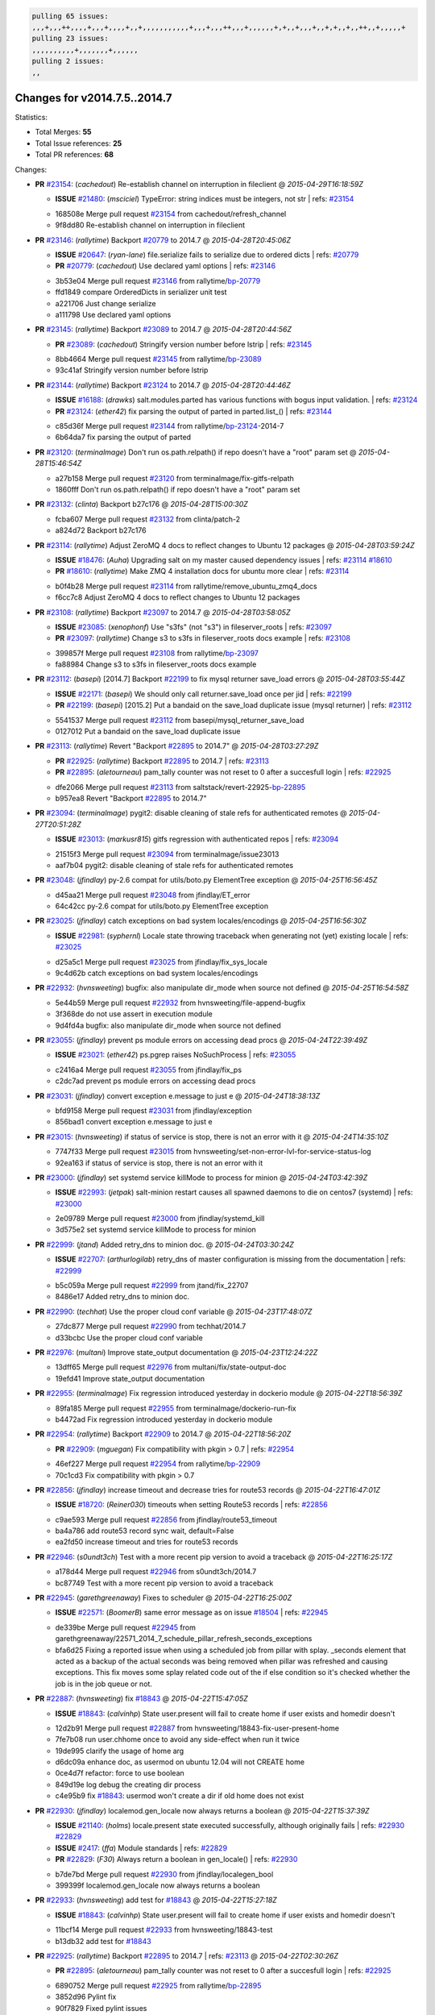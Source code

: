 .. code-block:: bash

    pulling 65 issues:
    ,,,+,,,++,,,,+,,,+,,,,+,,+,,,,,,,,,,,+,,,+,,,++,,,+,,,,,,+,+,,+,,,+,,+,+,,+,,++,,+,,,,,+
    pulling 23 issues:
    ,,,,,,,,,,+,,,,,,,+,,,,,,
    pulling 2 issues:
    ,,

Changes for v2014.7.5..2014.7
-----------------------------

Statistics:

- Total Merges: **55**
- Total Issue references: **25**
- Total PR references: **68**

Changes:


- **PR** `#23154`_: (*cachedout*) Re-establish channel on interruption in fileclient
  @ *2015-04-29T16:18:59Z*

  - **ISSUE** `#21480`_: (*msciciel*) TypeError: string indices must be integers, not str
    | refs: `#23154`_
  * 168508e Merge pull request `#23154`_ from cachedout/refresh_channel
  * 9f8dd80 Re-establish channel on interruption in fileclient

- **PR** `#23146`_: (*rallytime*) Backport `#20779`_ to 2014.7
  @ *2015-04-28T20:45:06Z*

  - **ISSUE** `#20647`_: (*ryan-lane*) file.serialize fails to serialize due to ordered dicts
    | refs: `#20779`_
  - **PR** `#20779`_: (*cachedout*) Use declared yaml options
    | refs: `#23146`_
  * 3b53e04 Merge pull request `#23146`_ from rallytime/`bp-20779`_
  * ffd1849 compare OrderedDicts in serializer unit test

  * a221706 Just change serialize

  * a111798 Use declared yaml options

- **PR** `#23145`_: (*rallytime*) Backport `#23089`_ to 2014.7
  @ *2015-04-28T20:44:56Z*

  - **PR** `#23089`_: (*cachedout*) Stringify version number before lstrip
    | refs: `#23145`_
  * 8bb4664 Merge pull request `#23145`_ from rallytime/`bp-23089`_
  * 93c41af Stringify version number before lstrip

- **PR** `#23144`_: (*rallytime*) Backport `#23124`_ to 2014.7 
  @ *2015-04-28T20:44:46Z*

  - **ISSUE** `#16188`_: (*drawks*) salt.modules.parted has various functions with bogus input validation.
    | refs: `#23124`_
  - **PR** `#23124`_: (*ether42*) fix parsing the output of parted in parted.list_()
    | refs: `#23144`_
  * c85d36f Merge pull request `#23144`_ from rallytime/`bp-23124`_-2014-7
  * 6b64da7 fix parsing the output of parted

- **PR** `#23120`_: (*terminalmage*) Don't run os.path.relpath() if repo doesn't have a "root" param set
  @ *2015-04-28T15:46:54Z*

  * a27b158 Merge pull request `#23120`_ from terminalmage/fix-gitfs-relpath
  * 1860fff Don't run os.path.relpath() if repo doesn't have a "root" param set

- **PR** `#23132`_: (*clinta*) Backport b27c176
  @ *2015-04-28T15:00:30Z*

  * fcba607 Merge pull request `#23132`_ from clinta/patch-2
  * a824d72 Backport b27c176

- **PR** `#23114`_: (*rallytime*) Adjust ZeroMQ 4 docs to reflect changes to Ubuntu 12 packages
  @ *2015-04-28T03:59:24Z*

  - **ISSUE** `#18476`_: (*Auha*) Upgrading salt on my master caused dependency issues
    | refs: `#23114`_ `#18610`_
  - **PR** `#18610`_: (*rallytime*) Make ZMQ 4 installation docs for ubuntu more clear
    | refs: `#23114`_
  * b0f4b28 Merge pull request `#23114`_ from rallytime/remove_ubuntu_zmq4_docs
  * f6cc7c8 Adjust ZeroMQ 4 docs to reflect changes to Ubuntu 12 packages

- **PR** `#23108`_: (*rallytime*) Backport `#23097`_ to 2014.7
  @ *2015-04-28T03:58:05Z*

  - **ISSUE** `#23085`_: (*xenophonf*) Use "s3fs" (not "s3") in fileserver_roots
    | refs: `#23097`_
  - **PR** `#23097`_: (*rallytime*) Change s3 to s3fs in fileserver_roots docs example
    | refs: `#23108`_
  * 399857f Merge pull request `#23108`_ from rallytime/`bp-23097`_
  * fa88984 Change s3 to s3fs in fileserver_roots docs example

- **PR** `#23112`_: (*basepi*) [2014.7] Backport `#22199`_ to fix mysql returner save_load errors
  @ *2015-04-28T03:55:44Z*

  - **ISSUE** `#22171`_: (*basepi*) We should only call returner.save_load once per jid
    | refs: `#22199`_
  - **PR** `#22199`_: (*basepi*) [2015.2] Put a bandaid on the save_load duplicate issue (mysql returner)
    | refs: `#23112`_
  * 5541537 Merge pull request `#23112`_ from basepi/mysql_returner_save_load
  * 0127012 Put a bandaid on the save_load duplicate issue

- **PR** `#23113`_: (*rallytime*) Revert "Backport `#22895`_ to 2014.7"
  @ *2015-04-28T03:27:29Z*

  - **PR** `#22925`_: (*rallytime*) Backport `#22895`_ to 2014.7
    | refs: `#23113`_
  - **PR** `#22895`_: (*aletourneau*) pam_tally counter was not reset to 0 after a succesfull login
    | refs: `#22925`_
  * dfe2066 Merge pull request `#23113`_ from saltstack/revert-22925-`bp-22895`_
  * b957ea8 Revert "Backport `#22895`_ to 2014.7"

- **PR** `#23094`_: (*terminalmage*) pygit2: disable cleaning of stale refs for authenticated remotes
  @ *2015-04-27T20:51:28Z*

  - **ISSUE** `#23013`_: (*markusr815*) gitfs regression with authenticated repos
    | refs: `#23094`_
  * 21515f3 Merge pull request `#23094`_ from terminalmage/issue23013
  * aaf7b04 pygit2: disable cleaning of stale refs for authenticated remotes

- **PR** `#23048`_: (*jfindlay*) py-2.6 compat for utils/boto.py ElementTree exception
  @ *2015-04-25T16:56:45Z*

  * d45aa21 Merge pull request `#23048`_ from jfindlay/ET_error
  * 64c42cc py-2.6 compat for utils/boto.py ElementTree exception

- **PR** `#23025`_: (*jfindlay*) catch exceptions on bad system locales/encodings
  @ *2015-04-25T16:56:30Z*

  - **ISSUE** `#22981`_: (*syphernl*) Locale state throwing traceback when generating not (yet) existing locale
    | refs: `#23025`_
  * d25a5c1 Merge pull request `#23025`_ from jfindlay/fix_sys_locale
  * 9c4d62b catch exceptions on bad system locales/encodings

- **PR** `#22932`_: (*hvnsweeting*) bugfix: also manipulate dir_mode when source not defined
  @ *2015-04-25T16:54:58Z*

  * 5e44b59 Merge pull request `#22932`_ from hvnsweeting/file-append-bugfix
  * 3f368de do not use assert in execution module

  * 9d4fd4a bugfix: also manipulate dir_mode when source not defined

- **PR** `#23055`_: (*jfindlay*) prevent ps module errors on accessing dead procs
  @ *2015-04-24T22:39:49Z*

  - **ISSUE** `#23021`_: (*ether42*) ps.pgrep raises NoSuchProcess
    | refs: `#23055`_
  * c2416a4 Merge pull request `#23055`_ from jfindlay/fix_ps
  * c2dc7ad prevent ps module errors on accessing dead procs

- **PR** `#23031`_: (*jfindlay*) convert exception e.message to just e
  @ *2015-04-24T18:38:13Z*

  * bfd9158 Merge pull request `#23031`_ from jfindlay/exception
  * 856bad1 convert exception e.message to just e

- **PR** `#23015`_: (*hvnsweeting*) if status of service is stop, there is not an error with it
  @ *2015-04-24T14:35:10Z*

  * 7747f33 Merge pull request `#23015`_ from hvnsweeting/set-non-error-lvl-for-service-status-log
  * 92ea163 if status of service is stop, there is not an error with it

- **PR** `#23000`_: (*jfindlay*) set systemd service killMode to process for minion
  @ *2015-04-24T03:42:39Z*

  - **ISSUE** `#22993`_: (*jetpak*) salt-minion restart causes all spawned daemons to die on centos7 (systemd)
    | refs: `#23000`_
  * 2e09789 Merge pull request `#23000`_ from jfindlay/systemd_kill
  * 3d575e2 set systemd service killMode to process for minion

- **PR** `#22999`_: (*jtand*) Added retry_dns to minion doc.
  @ *2015-04-24T03:30:24Z*

  - **ISSUE** `#22707`_: (*arthurlogilab*) retry_dns of master configuration is missing from the  documentation
    | refs: `#22999`_
  * b5c059a Merge pull request `#22999`_ from jtand/fix_22707
  * 8486e17 Added retry_dns to minion doc.

- **PR** `#22990`_: (*techhat*) Use the proper cloud conf variable
  @ *2015-04-23T17:48:07Z*

  * 27dc877 Merge pull request `#22990`_ from techhat/2014.7
  * d33bcbc Use the proper cloud conf variable

- **PR** `#22976`_: (*multani*) Improve state_output documentation
  @ *2015-04-23T12:24:22Z*

  * 13dff65 Merge pull request `#22976`_ from multani/fix/state-output-doc
  * 19efd41 Improve state_output documentation

- **PR** `#22955`_: (*terminalmage*) Fix regression introduced yesterday in dockerio module
  @ *2015-04-22T18:56:39Z*

  * 89fa185 Merge pull request `#22955`_ from terminalmage/dockerio-run-fix
  * b4472ad Fix regression introduced yesterday in dockerio module

- **PR** `#22954`_: (*rallytime*) Backport `#22909`_ to 2014.7
  @ *2015-04-22T18:56:20Z*

  - **PR** `#22909`_: (*mguegan*) Fix compatibility with pkgin > 0.7
    | refs: `#22954`_
  * 46ef227 Merge pull request `#22954`_ from rallytime/`bp-22909`_
  * 70c1cd3 Fix compatibility with pkgin > 0.7

- **PR** `#22856`_: (*jfindlay*) increase timeout and decrease tries for route53 records
  @ *2015-04-22T16:47:01Z*

  - **ISSUE** `#18720`_: (*Reiner030*) timeouts when setting Route53 records
    | refs: `#22856`_
  * c9ae593 Merge pull request `#22856`_ from jfindlay/route53_timeout
  * ba4a786 add route53 record sync wait, default=False

  * ea2fd50 increase timeout and tries for route53 records

- **PR** `#22946`_: (*s0undt3ch*) Test with a more recent pip version to avoid a traceback
  @ *2015-04-22T16:25:17Z*

  * a178d44 Merge pull request `#22946`_ from s0undt3ch/2014.7
  * bc87749 Test with a more recent pip version to avoid a traceback

- **PR** `#22945`_: (*garethgreenaway*) Fixes to scheduler
  @ *2015-04-22T16:25:00Z*

  - **ISSUE** `#22571`_: (*BoomerB*) same error message as on issue `#18504`_
    | refs: `#22945`_
  * de339be Merge pull request `#22945`_ from garethgreenaway/22571_2014_7_schedule_pillar_refresh_seconds_exceptions
  * bfa6d25 Fixing a reported issue when using a scheduled job from pillar with splay.  _seconds element that acted as a backup of the actual seconds was being removed when pillar was refreshed and causing exceptions.  This fix moves some splay related code out of the if else condition so it's checked whether the job is in the job queue or not.

- **PR** `#22887`_: (*hvnsweeting*) fix `#18843`_
  @ *2015-04-22T15:47:05Z*

  - **ISSUE** `#18843`_: (*calvinhp*) State user.present will fail to create home if user exists and homedir doesn't
  * 12d2b91 Merge pull request `#22887`_ from hvnsweeting/18843-fix-user-present-home
  * 7fe7b08 run user.chhome once to avoid any side-effect when run it twice

  * 19de995 clarify the usage of home arg

  * d6dc09a enhance doc, as usermod on ubuntu 12.04 will not CREATE home

  * 0ce4d7f refactor: force to use boolean

  * 849d19e log debug the creating dir process

  * c4e95b9 fix `#18843`_: usermod won't create a dir if old home does not exist

- **PR** `#22930`_: (*jfindlay*) localemod.gen_locale now always returns a boolean
  @ *2015-04-22T15:37:39Z*

  - **ISSUE** `#21140`_: (*holms*) locale.present state executed successfully, although originally fails
    | refs: `#22930`_ `#22829`_
  - **ISSUE** `#2417`_: (*ffa*) Module standards
    | refs: `#22829`_
  - **PR** `#22829`_: (*F30*) Always return a boolean in gen_locale()
    | refs: `#22930`_
  * b7de7bd Merge pull request `#22930`_ from jfindlay/localegen_bool
  * 399399f localemod.gen_locale now always returns a boolean

- **PR** `#22933`_: (*hvnsweeting*) add test for `#18843`_
  @ *2015-04-22T15:27:18Z*

  - **ISSUE** `#18843`_: (*calvinhp*) State user.present will fail to create home if user exists and homedir doesn't
  * 11bcf14 Merge pull request `#22933`_ from hvnsweeting/18843-test
  * b13db32 add test for `#18843`_

- **PR** `#22925`_: (*rallytime*) Backport `#22895`_ to 2014.7
  | refs: `#23113`_
  @ *2015-04-22T02:30:26Z*

  - **PR** `#22895`_: (*aletourneau*) pam_tally counter was not reset to 0 after a succesfull login
    | refs: `#22925`_
  * 6890752 Merge pull request `#22925`_ from rallytime/`bp-22895`_
  * 3852d96 Pylint fix

  * 90f7829 Fixed pylint issues

  * 5ebf159 Cleaned up pull request

  * a08ac47 pam_tally counter was not reset to 0 after a succesfull login

- **PR** `#22914`_: (*cachedout*) Call proper returner function in jobs.list_jobs
  @ *2015-04-22T00:49:01Z*

  - **ISSUE** `#22790`_: (*whiteinge*) jobs.list_jobs runner tracebacks on 'missing' argument
    | refs: `#22914`_
  * eca37eb Merge pull request `#22914`_ from cachedout/issue_22790
  * d828d6f Call proper returner function in jobs.list_jobs

- **PR** `#22918`_: (*JaseFace*) Add a note to the git_pillar docs stating that GitPython is the only currently supported provider
  @ *2015-04-22T00:48:26Z*

  * 44f3409 Merge pull request `#22918`_ from JaseFace/git-pillar-provider-doc-note
  * 0aee5c2 Add a note to the git_pillar docs stating that GitPython is the only currently supported provider

- **PR** `#22907`_: (*techhat*) Properly merge cloud configs to create profiles
  @ *2015-04-21T22:02:44Z*

  * 31c461f Merge pull request `#22907`_ from techhat/cloudconfig
  * 3bf4e66 Properly merge cloud configs to create profiles

- **PR** `#22894`_: (*0xf10e*) Fix issue `#22782`_
  @ *2015-04-21T18:55:18Z*

  * f093975 Merge pull request `#22894`_ from 0xf10e/2014.7
  * 58fa24c Clarify doc on kwarg 'roles' for user_present().

  * f0ae2eb Improve readability by renaming tenant_role

- **PR** `#22902`_: (*rallytime*) Change state example to use proper kwarg
  @ *2015-04-21T18:50:47Z*

  - **ISSUE** `#12003`_: (*MarkusMuellerAU*) [state.dockerio] docker.run TypeError: run() argument after ** must be a mapping, not str
    | refs: `#22902`_
  * c802ba7 Merge pull request `#22902`_ from rallytime/docker_doc_fix
  * 8f70346 Change state example to use proper kwarg

- **PR** `#22898`_: (*terminalmage*) dockerio: better error message for native exec driver
  @ *2015-04-21T18:02:58Z*

  * 81771a7 Merge pull request `#22898`_ from terminalmage/issue12003
  * c375309 dockerio: better error message for native exec driver

- **PR** `#22897`_: (*rallytime*) Add param documentation for file.replace state
  @ *2015-04-21T17:31:04Z*

  - **ISSUE** `#22825`_: (*paolodina*) Issue using file.replace in state file
    | refs: `#22897`_
  * e2ec4ec Merge pull request `#22897`_ from rallytime/`fix-22825`_
  * 9c51630 Add param documentation for file.replace state

- **PR** `#22850`_: (*bersace*) Fix pillar and salt fileserver mixed
  @ *2015-04-21T17:04:33Z*

  - **ISSUE** `#22844`_: (*bersace*) LocalClient file cache confuse pillar and state files
    | refs: `#22850`_
  * fd53889 Merge pull request `#22850`_ from bersace/fix-pillar-salt-mixed
  * 31b98e7 Initialize state file client after pillar loading

  * f6bebb7 Use saltenv

- **PR** `#22818`_: (*twangboy*) Added documentation regarding pip in windows
  @ *2015-04-21T03:58:59Z*

  * 1380fec Merge pull request `#22818`_ from twangboy/upd_pip_docs
  * cb999c7 Update pip.py

  * 3cc5c97 Added documentation regarding pip in windows

- **PR** `#22872`_: (*rallytime*) Prevent stacktrace on os.path.exists in hosts module
  @ *2015-04-21T02:54:40Z*

  * b2bf17f Merge pull request `#22872`_ from rallytime/fix_hosts_stacktrace
  * c88a1ea Prevent stacktrace on os.path.exists in hosts module

- **PR** `#22853`_: (*s0undt3ch*) Don't assume package installation order.
  @ *2015-04-21T02:42:41Z*

  * 03af523 Merge pull request `#22853`_ from s0undt3ch/2014.7
  * b62df62 Don't assume package installation order.

- **PR** `#22877`_: (*s0undt3ch*) Don't fail on `make clean` just because the directory does not exist
  @ *2015-04-21T02:40:47Z*

  * 9211e36 Merge pull request `#22877`_ from s0undt3ch/hotfix/clean-docs-fix
  * 95d6887 Don't fail on `make clean` just because the directory does not exist

- **PR** `#22873`_: (*thatch45*) Type check the version since it will often be numeric
  @ *2015-04-21T02:38:11Z*

  * 5bdbd08 Merge pull request `#22873`_ from thatch45/type_check
  * 53b8376 Type check the version since it will often be numeric

- **PR** `#22870`_: (*twangboy*) Added ability to send a version with a space in it
  @ *2015-04-20T23:18:28Z*

  * c965b0a Merge pull request `#22870`_ from twangboy/fix_installer_again
  * 3f180cf Added ability to send a version with a space in it

- **PR** `#22863`_: (*rallytime*) Backport `#20974`_ to 2014.7
  @ *2015-04-20T19:29:37Z*

  - **PR** `#20974`_: (*JohannesEbke*) Fix expr_match usage in salt.utils.check_whitelist_blacklist
    | refs: `#22863`_
  * 2973eb1 Merge pull request `#22863`_ from rallytime/`bp-20974`_
  * 14913a4 Fix expr_match usage in salt.utils.check_whitelist_blacklist

- **PR** `#22578`_: (*hvnsweeting*) gracefully handle when salt-minion cannot decrypt key
  @ *2015-04-20T15:24:45Z*

  * c45b92b Merge pull request `#22578`_ from hvnsweeting/2014-7-fix-compile-pillar
  * f75b24a gracefully handle when salt-minion cannot decrypt key

- **PR** `#22800`_: (*terminalmage*) Improve error logging for pygit2 SSH-based remotes
  @ *2015-04-18T17:18:55Z*

  - **ISSUE** `#21979`_: (*yrdevops*) gitfs: error message not descriptive enough when libgit2 was compiled without libssh2
    | refs: `#22800`_
  * 900c7a5 Merge pull request `#22800`_ from terminalmage/issue21979
  * 8f1c008 Clarify that for pygit2, receiving 0 objects means repo is up-to-date

  * 98885f7 Add information about libssh2 requirement for pygit2 ssh auth

  * 09468d2 Fix incorrect log message

  * 2093bf8 Adjust loglevels for gitfs errors

  * 9d394df Improve error logging for pygit2 SSH-based remotes

- **PR** `#22813`_: (*twangboy*) Updated instructions for building salt
  @ *2015-04-18T04:10:07Z*

  * e99f2fd Merge pull request `#22813`_ from twangboy/win_doc_fix
  * adc421a Fixed some formatting issues

  * 8901b3b Updated instructions for building salt

- **PR** `#22810`_: (*basepi*) [2014.7] More msgpack gating for salt-ssh
  @ *2015-04-17T22:28:24Z*

  - **ISSUE** `#22708`_: (*Bilge*) salt-ssh file.accumulated error: NameError: global name 'msgpack' is not defined
    | refs: `#22810`_
  * fe1de89 Merge pull request `#22810`_ from basepi/salt-ssh.more.msgpack.gating
  * d4da8e6 Gate msgpack in salt/modules/saltutil.py

  * 02303b2 Gate msgpack in salt/modules/data.py

  * d7e8741 Gate salt.states.file.py msgpack

- **PR** `#22803`_: (*rallytime*) Allow map file to work with softlayer
  @ *2015-04-17T20:34:42Z*

  - **ISSUE** `#17144`_: (*xpender*) salt-cloud -m fails with softlayer
    | refs: `#22803`_
  * 11df71e Merge pull request `#22803`_ from rallytime/`fix-17144`_
  * ce88b6a Allow map file to work with softlayer

- **PR** `#22807`_: (*rallytime*) Add 2014.7.5 links to windows installation docs
  @ *2015-04-17T20:32:13Z*

  * cd43a95 Merge pull request `#22807`_ from rallytime/windows_docs_update
  * 5931a58 Replace all 4s with 5s

  * eadaead Add 2014.7.5 links to windows installation docs

- **PR** `#22795`_: (*rallytime*) Added release note for 2014.7.5 release
  @ *2015-04-17T18:05:36Z*

  * 0b295e2 Merge pull request `#22795`_ from rallytime/release_notes
  * fde1fee Remove extra line

  * b19b95d Added release note for 2014.7.5 release

- **PR** `#22759`_: (*twangboy*) Final edits to the batch files for running salt
  @ *2015-04-17T04:31:15Z*

  - **ISSUE** `#22740`_: (*lorengordon*) New Windows installer assumes salt is installed to the current directory
    | refs: `#22759`_
  - **PR** `#22754`_: (*twangboy*) Removed redundant \\ and "
    | refs: `#22759`_
  * 3c91459 Merge pull request `#22759`_ from twangboy/fix_bat_one_last_time
  * 075f82e Final edits to the batch files for running salt

- **PR** `#22760`_: (*thatch45*) Fix issues with the syndic
  @ *2015-04-17T04:30:48Z*

  * 20d3f2b Merge pull request `#22760`_ from thatch45/syndic_fix
  * e2db624 Fix issues with the syndic not resolving the master when the interface is set

- **PR** `#22762`_: (*twangboy*) Fixed version not showing in Add/Remove Programs
  @ *2015-04-17T04:29:46Z*

  * 54c4584 Merge pull request `#22762`_ from twangboy/fix_installer
  * 4d25af8 Fixed version not showing in Add/Remove Programs


.. _`#12003`: https://github.com/saltstack/salt/issues/12003
.. _`#16188`: https://github.com/saltstack/salt/issues/16188
.. _`#17144`: https://github.com/saltstack/salt/issues/17144
.. _`#18476`: https://github.com/saltstack/salt/issues/18476
.. _`#18504`: https://github.com/saltstack/salt/issues/18504
.. _`#18610`: https://github.com/saltstack/salt/pull/18610
.. _`#18720`: https://github.com/saltstack/salt/issues/18720
.. _`#18843`: https://github.com/saltstack/salt/issues/18843
.. _`#20647`: https://github.com/saltstack/salt/issues/20647
.. _`#20779`: https://github.com/saltstack/salt/pull/20779
.. _`#20974`: https://github.com/saltstack/salt/pull/20974
.. _`#21140`: https://github.com/saltstack/salt/issues/21140
.. _`#21480`: https://github.com/saltstack/salt/issues/21480
.. _`#21979`: https://github.com/saltstack/salt/issues/21979
.. _`#22171`: https://github.com/saltstack/salt/issues/22171
.. _`#22199`: https://github.com/saltstack/salt/pull/22199
.. _`#22571`: https://github.com/saltstack/salt/issues/22571
.. _`#22578`: https://github.com/saltstack/salt/pull/22578
.. _`#22707`: https://github.com/saltstack/salt/issues/22707
.. _`#22708`: https://github.com/saltstack/salt/issues/22708
.. _`#22740`: https://github.com/saltstack/salt/issues/22740
.. _`#22754`: https://github.com/saltstack/salt/pull/22754
.. _`#22759`: https://github.com/saltstack/salt/pull/22759
.. _`#22760`: https://github.com/saltstack/salt/pull/22760
.. _`#22762`: https://github.com/saltstack/salt/pull/22762
.. _`#22782`: https://github.com/saltstack/salt/issues/22782
.. _`#22790`: https://github.com/saltstack/salt/issues/22790
.. _`#22795`: https://github.com/saltstack/salt/pull/22795
.. _`#22800`: https://github.com/saltstack/salt/pull/22800
.. _`#22803`: https://github.com/saltstack/salt/pull/22803
.. _`#22807`: https://github.com/saltstack/salt/pull/22807
.. _`#22810`: https://github.com/saltstack/salt/pull/22810
.. _`#22813`: https://github.com/saltstack/salt/pull/22813
.. _`#22818`: https://github.com/saltstack/salt/pull/22818
.. _`#22825`: https://github.com/saltstack/salt/issues/22825
.. _`#22829`: https://github.com/saltstack/salt/pull/22829
.. _`#22844`: https://github.com/saltstack/salt/issues/22844
.. _`#22850`: https://github.com/saltstack/salt/pull/22850
.. _`#22853`: https://github.com/saltstack/salt/pull/22853
.. _`#22856`: https://github.com/saltstack/salt/pull/22856
.. _`#22863`: https://github.com/saltstack/salt/pull/22863
.. _`#22870`: https://github.com/saltstack/salt/pull/22870
.. _`#22872`: https://github.com/saltstack/salt/pull/22872
.. _`#22873`: https://github.com/saltstack/salt/pull/22873
.. _`#22877`: https://github.com/saltstack/salt/pull/22877
.. _`#22887`: https://github.com/saltstack/salt/pull/22887
.. _`#22894`: https://github.com/saltstack/salt/pull/22894
.. _`#22895`: https://github.com/saltstack/salt/pull/22895
.. _`#22897`: https://github.com/saltstack/salt/pull/22897
.. _`#22898`: https://github.com/saltstack/salt/pull/22898
.. _`#22902`: https://github.com/saltstack/salt/pull/22902
.. _`#22907`: https://github.com/saltstack/salt/pull/22907
.. _`#22909`: https://github.com/saltstack/salt/pull/22909
.. _`#22914`: https://github.com/saltstack/salt/pull/22914
.. _`#22918`: https://github.com/saltstack/salt/pull/22918
.. _`#22925`: https://github.com/saltstack/salt/pull/22925
.. _`#22930`: https://github.com/saltstack/salt/pull/22930
.. _`#22932`: https://github.com/saltstack/salt/pull/22932
.. _`#22933`: https://github.com/saltstack/salt/pull/22933
.. _`#22945`: https://github.com/saltstack/salt/pull/22945
.. _`#22946`: https://github.com/saltstack/salt/pull/22946
.. _`#22954`: https://github.com/saltstack/salt/pull/22954
.. _`#22955`: https://github.com/saltstack/salt/pull/22955
.. _`#22976`: https://github.com/saltstack/salt/pull/22976
.. _`#22981`: https://github.com/saltstack/salt/issues/22981
.. _`#22990`: https://github.com/saltstack/salt/pull/22990
.. _`#22993`: https://github.com/saltstack/salt/issues/22993
.. _`#22999`: https://github.com/saltstack/salt/pull/22999
.. _`#23000`: https://github.com/saltstack/salt/pull/23000
.. _`#23013`: https://github.com/saltstack/salt/issues/23013
.. _`#23015`: https://github.com/saltstack/salt/pull/23015
.. _`#23021`: https://github.com/saltstack/salt/issues/23021
.. _`#23025`: https://github.com/saltstack/salt/pull/23025
.. _`#23031`: https://github.com/saltstack/salt/pull/23031
.. _`#23048`: https://github.com/saltstack/salt/pull/23048
.. _`#23055`: https://github.com/saltstack/salt/pull/23055
.. _`#23085`: https://github.com/saltstack/salt/issues/23085
.. _`#23089`: https://github.com/saltstack/salt/pull/23089
.. _`#23094`: https://github.com/saltstack/salt/pull/23094
.. _`#23097`: https://github.com/saltstack/salt/pull/23097
.. _`#23108`: https://github.com/saltstack/salt/pull/23108
.. _`#23112`: https://github.com/saltstack/salt/pull/23112
.. _`#23113`: https://github.com/saltstack/salt/pull/23113
.. _`#23114`: https://github.com/saltstack/salt/pull/23114
.. _`#23120`: https://github.com/saltstack/salt/pull/23120
.. _`#23124`: https://github.com/saltstack/salt/pull/23124
.. _`#23132`: https://github.com/saltstack/salt/pull/23132
.. _`#23144`: https://github.com/saltstack/salt/pull/23144
.. _`#23145`: https://github.com/saltstack/salt/pull/23145
.. _`#23146`: https://github.com/saltstack/salt/pull/23146
.. _`#23154`: https://github.com/saltstack/salt/pull/23154
.. _`#2417`: https://github.com/saltstack/salt/issues/2417
.. _`bp-20779`: https://github.com/saltstack/salt/pull/20779
.. _`bp-20974`: https://github.com/saltstack/salt/pull/20974
.. _`bp-22895`: https://github.com/saltstack/salt/pull/22895
.. _`bp-22909`: https://github.com/saltstack/salt/pull/22909
.. _`bp-23089`: https://github.com/saltstack/salt/pull/23089
.. _`bp-23097`: https://github.com/saltstack/salt/pull/23097
.. _`bp-23124`: https://github.com/saltstack/salt/pull/23124
.. _`fix-17144`: https://github.com/saltstack/salt/issues/17144
.. _`fix-22825`: https://github.com/saltstack/salt/issues/22825
